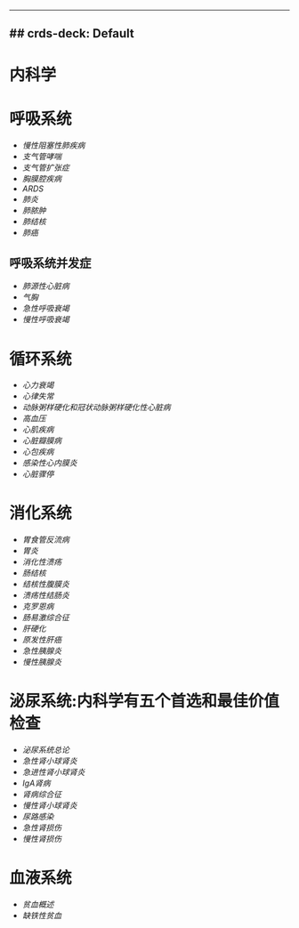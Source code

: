 :PROPERTIES:
:ID:       20211122T213534.041896
:END:
--------------

** ## crds-deck: Default
   :PROPERTIES:
   :CUSTOM_ID: crds-deck-default
   :END:
* 内科学
  :PROPERTIES:
  :CUSTOM_ID: 内科学
  :END:
* 呼吸系统
  :PROPERTIES:
  :CUSTOM_ID: 呼吸系统
  :END:

- [[慢性阻塞性肺疾病]]
- [[支气管哮喘]]
- [[支气管扩张症]]
- [[胸膜腔疾病]]
- [[ARDS]]
- [[肺炎]]
- [[肺脓肿]]
- [[肺结核]]
- [[肺癌]]

** 呼吸系统并发症
   :PROPERTIES:
   :CUSTOM_ID: 呼吸系统并发症
   :END:

- [[肺源性心脏病]]
- [[气胸]]
- [[急性呼吸衰竭]]
- [[慢性呼吸衰竭]]

* 循环系统
  :PROPERTIES:
  :CUSTOM_ID: 循环系统
  :END:

- [[心力衰竭]]
- [[心律失常]]
- [[动脉粥样硬化和冠状动脉粥样硬化性心脏病]]
- [[高血压]]
- [[心肌疾病]]
- [[心脏瓣膜病]]
- [[心包疾病]]
- [[感染性心内膜炎]]
- [[心脏骤停]]

* 消化系统
  :PROPERTIES:
  :CUSTOM_ID: 消化系统
  :END:

- [[胃食管反流病]]
- [[胃炎]]
- [[消化性溃疡]]
- [[肠结核]]
- [[结核性腹膜炎]]
- [[溃疡性结肠炎]]
- [[克罗恩病]]
- [[肠易激综合征]]
- [[肝硬化]]
- [[原发性肝癌]]
- [[急性胰腺炎]]
- [[慢性胰腺炎]]

* 泌尿系统:内科学有五个首选和最佳价值检查
  :PROPERTIES:
  :CUSTOM_ID: 泌尿系统内科学有五个首选和最佳价值检查
  :END:

- [[泌尿系统总论]]
- [[急性肾小球肾炎]]
- [[急进性肾小球肾炎]]
- [[IgA肾病]]
- [[肾病综合征]]
- [[慢性肾小球肾炎]]
- [[尿路感染]]
- [[急性肾损伤]]
- [[慢性肾损伤]]

* 血液系统
  :PROPERTIES:
  :CUSTOM_ID: 血液系统
  :END:

- [[贫血概述]]
- [[缺铁性贫血]]

